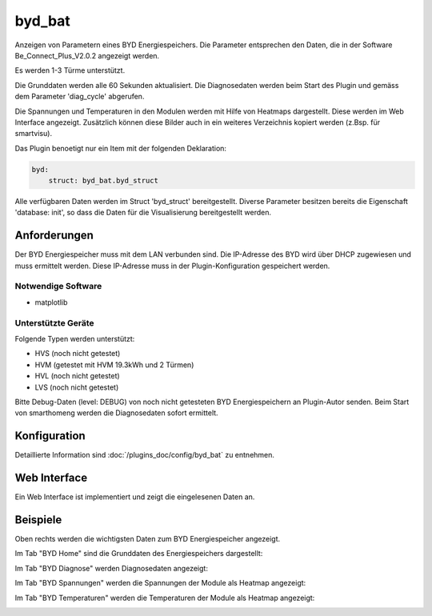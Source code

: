 .. index:: Plugins; byd_bat
.. index:: byd_bat

=======
byd_bat
=======

.. image:: webif/static/img/plugin_logo.png
   :alt: plugin logo
   :width: 300px
   :height: 300px
   :scale: 50 %
   :align: left

Anzeigen von Parametern eines BYD Energiespeichers. Die Parameter entsprechen den Daten, die in der Software Be_Connect_Plus_V2.0.2 angezeigt werden.

Es werden 1-3 Türme unterstützt.

Die Grunddaten werden alle 60 Sekunden aktualisiert. Die Diagnosedaten werden beim Start des Plugin und gemäss dem Parameter 'diag_cycle' abgerufen.

Die Spannungen und Temperaturen in den Modulen werden mit Hilfe von Heatmaps dargestellt. Diese werden im Web Interface angezeigt. Zusätzlich können diese Bilder auch in ein weiteres Verzeichnis kopiert werden (z.Bsp. für smartvisu).

Das Plugin benoetigt nur ein Item mit der folgenden Deklaration:

.. code-block:: yaml

    byd:
        struct: byd_bat.byd_struct

Alle verfügbaren Daten werden im Struct 'byd_struct' bereitgestellt. Diverse Parameter besitzen bereits die Eigenschaft 'database: init', so dass die Daten für die Visualisierung bereitgestellt werden.

Anforderungen
=============

Der BYD Energiespeicher muss mit dem LAN verbunden sind. Die IP-Adresse des BYD wird über DHCP zugewiesen und muss ermittelt werden. Diese IP-Adresse muss in der Plugin-Konfiguration gespeichert werden.

Notwendige Software
-------------------

* matplotlib

Unterstützte Geräte
-------------------

Folgende Typen werden unterstützt:

* HVS (noch nicht getestet)
* HVM (getestet mit HVM 19.3kWh und 2 Türmen)
* HVL (noch nicht getestet)
* LVS (noch nicht getestet)

Bitte Debug-Daten (level: DEBUG) von noch nicht getesteten BYD Energiespeichern an Plugin-Autor senden. Beim Start von smarthomeng werden die Diagnosedaten sofort ermittelt.

Konfiguration
=============

Detaillierte Information sind :doc:`/plugins_doc/config/byd_bat` zu entnehmen.


Web Interface
=============

Ein Web Interface ist implementiert und zeigt die eingelesenen Daten an.

Beispiele
=========

Oben rechts werden die wichtigsten Daten zum BYD Energiespeicher angezeigt.

Im Tab "BYD Home" sind die Grunddaten des Energiespeichers dargestellt:

.. image:: assets/home.png
   :class: screenshot

Im Tab "BYD Diagnose" werden Diagnosedaten angezeigt:

.. image:: assets/diag.png
   :class: screenshot

Im Tab "BYD Spannungen" werden die Spannungen der Module als Heatmap angezeigt:

.. image:: assets/volt.png
   :class: screenshot

Im Tab "BYD Temperaturen" werden die Temperaturen der Module als Heatmap angezeigt:

.. image:: assets/temp.png
   :class: screenshot
